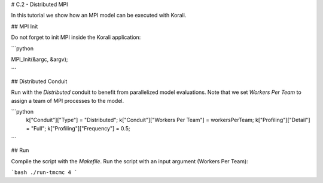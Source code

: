 # C.2 - Distributed MPI

In this tutorial we show how an MPI model can be executed with Korali.

## MPI Init

Do not forget to init MPI inside the Korali application:

```python
 
MPI_Init(&argc, &argv);

```

## Distributed Conduit

Run with the `Distributed` conduit to benefit from parallelized model evaluations.
Note that we set `Workers Per Team` to assign a team of MPI processes to the model.

```python
 k["Conduit"]["Type"] = "Distributed";
 k["Conduit"]["Workers Per Team"] = workersPerTeam;
 k["Profiling"]["Detail"] = "Full";
 k["Profiling"]["Frequency"] = 0.5;
```

## Run

Compile the script with the `Makefile`.
Run the script with an input argument (Workers Per Team):

```bash
./run-tmcmc 4
```

